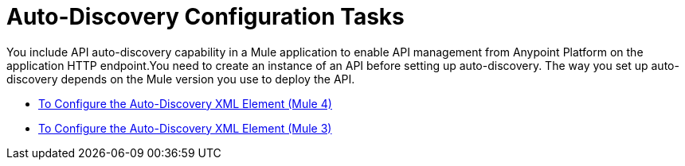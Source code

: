 = Auto-Discovery Configuration Tasks

You include API auto-discovery capability in a Mule application to enable API management from Anypoint Platform on the application HTTP endpoint.You need to create an instance of an API before setting up auto-discovery. The way you set up auto-discovery depends on the Mule version you use to deploy the API.

* link:/api-manager/v/2.x/configure-autodiscovery-4-task[To Configure the Auto-Discovery XML Element (Mule 4)]
* link:/api-manager/v/2.x/configure-autodiscovery-3-task[To Configure the Auto-Discovery XML Element (Mule 3)]





